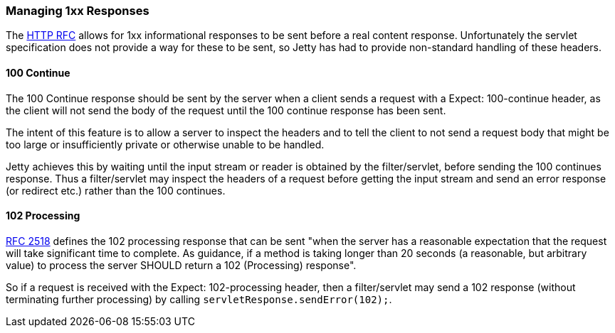//
//  ========================================================================
//  Copyright (c) 1995-2021 Mort Bay Consulting Pty Ltd and others.
//  ========================================================================
//  All rights reserved. This program and the accompanying materials
//  are made available under the terms of the Eclipse Public License v1.0
//  and Apache License v2.0 which accompanies this distribution.
//
//      The Eclipse Public License is available at
//      http://www.eclipse.org/legal/epl-v10.html
//
//      The Apache License v2.0 is available at
//      http://www.opensource.org/licenses/apache2.0.php
//
//  You may elect to redistribute this code under either of these licenses.
//  ========================================================================
//

[[jetty-1xx-responses]]
=== Managing 1xx Responses

The http://www.ietf.org/rfc/rfc2616.txt[HTTP RFC] allows for 1xx informational responses to be sent before a real content response. 
Unfortunately the servlet specification does not provide a way for these to be sent, so Jetty has had to provide non-standard handling of these headers.

[[jetty-100-continue]]
==== 100 Continue

The 100 Continue response should be sent by the server when a client sends a request with a Expect: 100-continue header, as the client will not send the body of the request until the 100 continue response has been sent.

The intent of this feature is to allow a server to inspect the headers and to tell the client to not send a request body that might be too large or insufficiently private or otherwise unable to be handled.

Jetty achieves this by waiting until the input stream or reader is obtained by the filter/servlet, before sending the 100 continues response. 
Thus a filter/servlet may inspect the headers of a request before getting the input stream and send an error response (or redirect etc.) rather than the 100 continues.

[[jetty-102-processing]]
==== 102 Processing

http://www.ietf.org/rfc/rfc2518.txt[RFC 2518] defines the 102 processing response that can be sent "when the server has a reasonable expectation that the request will take significant time to complete.
As guidance, if a method is taking longer than 20 seconds (a reasonable, but arbitrary value) to process the server SHOULD return a 102 (Processing) response".

So if a request is received with the Expect: 102-processing header, then a filter/servlet may send a 102 response (without terminating further processing) by calling `servletResponse.sendError(102);`.
